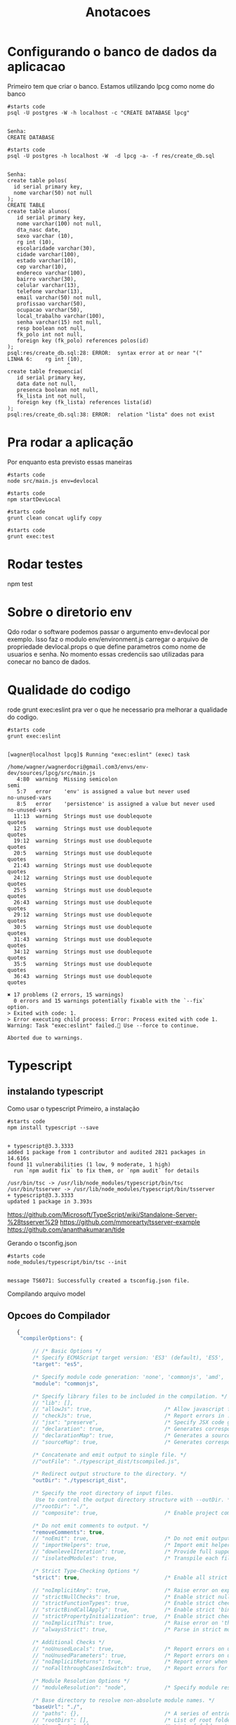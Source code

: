 #+Title: Anotacoes
#+Subtitle:

* Configurando o banco de dados da aplicacao
   
  Primeiro tem que criar o banco. Estamos utilizando lpcg como nome do banco

   #+NAME: psql -U postgres -W -h localhost -c "CREATE DATABASE lpcg"                    
   #+BEGIN_SRC shell :session s1 :results output :exports both
      #starts code
      psql -U postgres -W -h localhost -c "CREATE DATABASE lpcg"
   #+END_SRC

   #+RESULTS: psql -U postgres -W -h localhost -c "CREATE DATABASE lpcg"
   : 
   : Senha: 
   : CREATE DATABASE

   #+NAME: psql -U postgres -h localhost -W  -d lpcg -c res/create_db.sql                     
   #+BEGIN_SRC shell :session s1 :results output :exports both
      #starts code
      psql -U postgres -h localhost -W  -d lpcg -a- -f res/create_db.sql      
   #+END_SRC

   #+RESULTS: psql -U postgres -h localhost -W  -d lpcg -c res/create_db.sql
   #+begin_example

   Senha: 
   create table polos(
     id serial primary key,
     nome varchar(50) not null
   );
   CREATE TABLE
   create table alunos(
      id serial primary key,
      nome varchar(100) not null,
      dta_nasc date,
      sexo varchar (10),
      rg int (10),
      escolaridade varchar(30),
      cidade varchar(100),
      estado varchar(10),
      cep varchar(10),
      endereco varchar(100),
      bairro varchar(30),
      celular varchar(13),
      telefone varchar(13),
      email varchar(50) not null,
      profissao varchar(50),
      ocupacao varchar(50),
      local_trabalho varchar(100),
      senha varchar(15) not null,
      resp boolean not null,
      fk_polo int not null,
      foreign key (fk_polo) references polos(id)
   );
   psql:res/create_db.sql:28: ERROR:  syntax error at or near "("
   LINHA 6:    rg int (10),
                      ^
   create table frequencia(
      id serial primary key,
      data date not null,
      presenca boolean not null,
      fk_lista int not null,
      foreign key (fk_lista) references lista(id)
   );
   psql:res/create_db.sql:38: ERROR:  relation "lista" does not exist
   #+end_example


   


* Pra rodar a aplicação
  Por enquanto esta previsto essas maneiras

  
   #+NAME:node src/main.js env=devlocal
   #+BEGIN_SRC shell :session s1 :results output :exports both
      #starts code
      node src/main.js env=devlocal
   #+END_SRC
  
   
   #+NAME:npm startDevLocal        
   #+BEGIN_SRC shell :session s1 :results output :exports both
      #starts code
      npm startDevLocal
   #+END_SRC
  
   
   #+NAME:                     
   #+BEGIN_SRC shell :session s1 :results output :exports both
      #starts code
      grunt clean concat uglify copy 
   #+END_SRC

   
   #+NAME:                     
   #+BEGIN_SRC shell :session s1 :results output :exports both
      #starts code
      grunt exec:test
   #+END_SRC


* Rodar testes
  npm test


* Sobre o diretorio env
  Qdo rodar o software podemos passar o argumento env=devlocal por
  exemplo. Isso faz o modulo env/environment.js carregar o arquivo de
  propriedade devlocal.props o que define parametros como nome de
  usuarios e senha.
  No momento essas credenciis sao utilizadas para conecar no banco de
  dados.


* Qualidade do codigo
  rode grunt exec:eslint pra ver o que he necessario pra melhorar a
  qualidade do codigo.
  
   #+NAME:                     
   #+BEGIN_SRC shell :session s1 :results output :exports both
      #starts code
      grunt exec:eslint
   #+END_SRC

   #+RESULTS: 
   #+begin_example

   [wagner@localhost lpcg]$ Running "exec:eslint" (exec) task

   /home/wagner/wagnerdocri@gmail.com3/envs/env-dev/sources/lpcg/src/main.js
      4:80  warning  Missing semicolon                                 semi
      5:7   error    'env' is assigned a value but never used          no-unused-vars
      8:5   error    'persistence' is assigned a value but never used  no-unused-vars
     11:13  warning  Strings must use doublequote                      quotes
     12:5   warning  Strings must use doublequote                      quotes
     19:12  warning  Strings must use doublequote                      quotes
     20:5   warning  Strings must use doublequote                      quotes
     21:43  warning  Strings must use doublequote                      quotes
     24:12  warning  Strings must use doublequote                      quotes
     25:5   warning  Strings must use doublequote                      quotes
     26:43  warning  Strings must use doublequote                      quotes
     29:12  warning  Strings must use doublequote                      quotes
     30:5   warning  Strings must use doublequote                      quotes
     31:43  warning  Strings must use doublequote                      quotes
     34:12  warning  Strings must use doublequote                      quotes
     35:5   warning  Strings must use doublequote                      quotes
     36:43  warning  Strings must use doublequote                      quotes

   ✖ 17 problems (2 errors, 15 warnings)
     0 errors and 15 warnings potentially fixable with the `--fix` option.
   > Exited with code: 1.
   > Error executing child process: Error: Process exited with code 1.
   Warning: Task "exec:eslint" failed. Use --force to continue.

   Aborted due to warnings.
   #+end_example


* Typescript

** instalando typescript
   Como usar o typescript
   Primeiro, a instalação
   #+NAME: npm install typescript -g
   #+BEGIN_SRC shell :session s1 :results output :exports both
      #starts code
      npm install typescript --save
   #+END_SRC

   #+RESULTS: npm install typescript -g
   : 
   : + typescript@3.3.3333
   : added 1 package from 1 contributor and audited 2821 packages in 14.616s
   : found 11 vulnerabilities (1 low, 9 moderate, 1 high)
   :   run `npm audit fix` to fix them, or `npm audit` for details

   #+BEGIN_EXAMPLE
   /usr/bin/tsc -> /usr/lib/node_modules/typescript/bin/tsc
   /usr/bin/tsserver -> /usr/lib/node_modules/typescript/bin/tsserver
   + typescript@3.3.3333
   updated 1 package in 3.393s
   #+END_EXAMPLE

   https://github.com/Microsoft/TypeScript/wiki/Standalone-Server-%28tsserver%29
   https://github.com/mmorearty/tsserver-example
   https://github.com/ananthakumaran/tide


   Gerando o tsconfig.json
   #+NAME:./node_modules/.bin/tsc --init                  
   #+BEGIN_SRC shell :session s1 :results output :exports both
      #starts code
      node_modules/typescript/bin/tsc --init
   #+END_SRC

   #+RESULTS: ./node_modules/.bin/tsc --init
   : 
   : message TS6071: Successfully created a tsconfig.json file.

   Compilando arquivo model

** Opcoes do Compilador

   #+BEGIN_SRC javascript
   {
    "compilerOptions": {

        // /* Basic Options */
        /* Specify ECMAScript target version: 'ES3' (default), 'ES5', 'ES2015', 'ES2016', 'ES2017','ES2018' or 'ESNEXT'. */
        "target": "es5",

        /* Specify module code generation: 'none', 'commonjs', 'amd', 'system', 'umd', 'es2015', or 'ESNext'. */
        "module": "commonjs",                     

        /* Specify library files to be included in the compilation. */
        // "lib": [],                            
        // "allowJs": true,                       /* Allow javascript files to be compiled. */
        // "checkJs": true,                       /* Report errors in .js files. */
        // "jsx": "preserve",                     /* Specify JSX code generation: 'preserve', 'react-native', or 'react'. */
        // "declaration": true,                   /* Generates corresponding '.d.ts' file. */
        // "declarationMap": true,                /* Generates a sourcemap for each corresponding '.d.ts' file. */
        // "sourceMap": true,                     /* Generates corresponding '.map' file. */

        /* Concatenate and emit output to single file. */
        //"outFile": "./typescript_dist/tscompiled.js",  

        /* Redirect output structure to the directory. */
        "outDir": "./typescript_dist",         

        /* Specify the root directory of input files. 
         Use to control the output directory structure with --outDir. */
        //"rootDir": "./",                       
        // "composite": true,                     /* Enable project compilation */

        /* Do not emit comments to output. */
        "removeComments": true,               
        // "noEmit": true,                        /* Do not emit outputs. */
        // "importHelpers": true,                 /* Import emit helpers from 'tslib'. */
        // "downlevelIteration": true,            /* Provide full support for iterables in 'for-of', spread, and destructuring when targeting 'ES5' or 'ES3'. */
        // "isolatedModules": true,               /* Transpile each file as a separate module (similar to 'ts.transpileModule'). */

        /* Strict Type-Checking Options */
        "strict": true,                           /* Enable all strict type-checking options. */

        // "noImplicitAny": true,                 /* Raise error on expressions and declarations with an implied 'any' type. */
        // "strictNullChecks": true,              /* Enable strict null checks. */
        // "strictFunctionTypes": true,           /* Enable strict checking of function types. */
        // "strictBindCallApply": true,           /* Enable strict 'bind', 'call', and 'apply' methods on functions. */
        // "strictPropertyInitialization": true,  /* Enable strict checking of property initialization in classes. */
        // "noImplicitThis": true,                /* Raise error on 'this' expressions with an implied 'any' type. */
        // "alwaysStrict": true,                  /* Parse in strict mode and emit "use strict" for each source file. */

        /* Additional Checks */
        // "noUnusedLocals": true,                /* Report errors on unused locals. */
        // "noUnusedParameters": true,            /* Report errors on unused parameters. */
        // "noImplicitReturns": true,             /* Report error when not all code paths in function return a value. */
        // "noFallthroughCasesInSwitch": true,    /* Report errors for fallthrough cases in switch statement. */

        /* Module Resolution Options */
        // "moduleResolution": "node",            /* Specify module resolution strategy: 'node' (Node.js) or 'classic' (TypeScript pre-1.6). */

        /* Base directory to resolve non-absolute module names. */
        "baseUrl": "./",                      
        // "paths": {},                           /* A series of entries which re-map imports to lookup locations relative to the 'baseUrl'. */
        // "rootDirs": [],                        /* List of root folders whose combined content represents the structure of the project at runtime. */
        // "typeRoots": [],                       /* List of folders to include type definitions from. */
        // "types": [],                           /* Type declaration files to be included in compilation. */
        // "allowSyntheticDefaultImports": true,  /* Allow default imports from modules with no default export. This does not affect code emit, just typechecking. */

        /* Enables emit interoperability between CommonJS and ES Modules via creation of namespace objects for all imports. 
           Implies 'allowSyntheticDefaultImports'. */
        "esModuleInterop": true                   

        // "preserveSymlinks": true,              /* Do not resolve the real path of symlinks. */

        /* Source Map Options */
        // "sourceRoot": "",                      /* Specify the location where debugger should locate TypeScript files instead of source locations. */
        // "mapRoot": "",                         /* Specify the location where debugger should locate map files instead of generated locations. */
        // "inlineSourceMap": true,               /* Emit a single file with source maps instead of having a separate file. */
        // "inlineSources": true,                 /* Emit the source alongside the sourcemaps within a single file; requires '--inlineSourceMap' or '--sourceMap' to be set. */

        /* Experimental Options */
        // "experimentalDecorators": true,        /* Enables experimental support for ES7 decorators. */
        // "emitDecoratorMetadata": true,         /* Enables experimental support for emitting type metadata for decorators. */
    },
     "include": [
        "src/**/*"
    ],
}

   #+END_SRC

** Detalhes importantes
   Pra usar o path, por exemplo...
   npm install --save-dev @types/node
   npm install --save @types/express-session
   npm install --save-dev @types/pg
   
* Todo
** uglify do not understend arrow functions...

   
